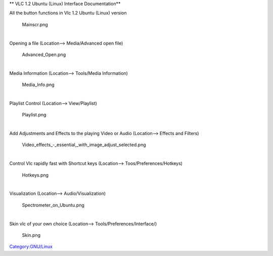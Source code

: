 ** VLC 1.2 Ubuntu (Linux) Interface Documentation**

All the button functions in Vlc 1.2 Ubuntu (Linux) version

.. figure:: Mainscr.png
   :alt: Mainscr.png
   :width: 800px
   :height: 454px

   Mainscr.png

| 
| Opening a file (Location--> Media/Advanced open file)

.. figure:: Advanced_Open.png
   :alt: Advanced_Open.png
   :width: 800px
   :height: 450px

   Advanced_Open.png

| 
| Media Information (Location--> Tools/Media Information)

.. figure:: Media_Info.png
   :alt: Media_Info.png
   :width: 800px
   :height: 517px

   Media_Info.png

| 
| Playlist Control (Location--> View/Playlist)

.. figure:: Playlist.png
   :alt: Playlist.png
   :width: 800px
   :height: 465px

   Playlist.png

| 
| Add Adjustments and Effects to the playing Video or Audio (Location--> Effects and Filters)

.. figure:: Video_effects_-_essential,_with_image_adjust_selected.png
   :alt: Video_effects_-_essential,_with_image_adjust_selected.png
   :width: 800px
   :height: 481px

   Video_effects_-_essential,_with_image_adjust_selected.png

| 
| Control Vlc rapidly fast with Shortcut keys (Location--> Toos/Preferences/Hotkeys)

.. figure:: Hotkeys.png
   :alt: Hotkeys.png
   :width: 800px
   :height: 472px

   Hotkeys.png

| 
| Visualization (Location--> Audio/Visualization)

.. figure:: Spectrometer_on_Ubuntu.png
   :alt: Spectrometer_on_Ubuntu.png
   :width: 800px
   :height: 508px

   Spectrometer_on_Ubuntu.png

| 
| Skin vlc of your own choice (Location--> Tools/Preferences/Interface/)

.. figure:: Skin.png
   :alt: Skin.png
   :width: 800px
   :height: 379px

   Skin.png

.. raw:: mediawiki

   {{Documentation}}

`Category:GNU/Linux <Category:GNU/Linux>`__
